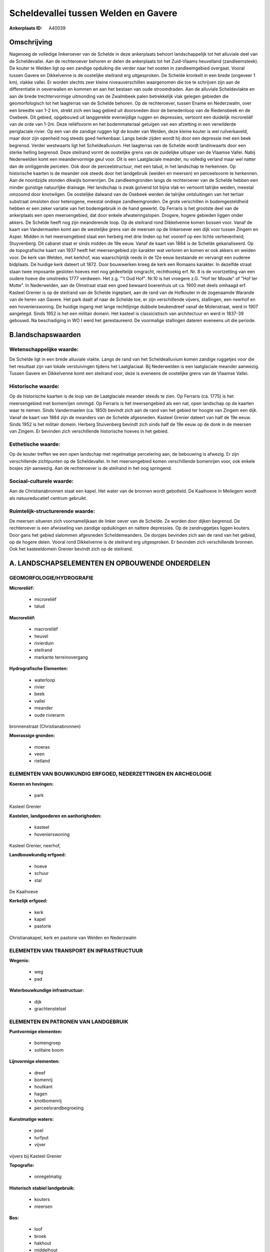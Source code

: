 Scheldevallei tussen Welden en Gavere
=====================================

:Ankerplaats ID: A40039




Omschrijving
------------

Nagenoeg de volledige linkeroever van de Schelde in deze ankerplaats
behoort landschappelijk tot het alluviale deel van de Scheldevallei. Aan
de rechteroever behoren er delen de ankerplaats tot het Zuid-Vlaams
heuvelland (zandleemsteek). De kouter te Welden ligt op een zandige
opduiking die verder naar het oosten in zandleemgebied overgaat. Vooral
tussen Gavere en Dikkelvenne is de oostelijke steilrand erg
uitgesproken. De Schelde kronkelt in een brede (ongeveer 1 km), vlakke
vallei. Er worden slechts zeer kleine niveauverschillen waargenomen die
toe te schrijven zijn aan de differentiatie in oeverwallen en kommen en
aan het bestaan van oude stroomdraden. Aan de alluviale Scheldevlakte en
aan de brede trechtervormige uitmonding van de Zwalmbeek palen
betrekkelijk vlak gelegen gebieden die geomorfologisch tot het
laagterras van de Schelde behoren. Op de rechteroever, tussen Ename en
Nederzwalm, over een breedte van 1-2 km, strekt zich een laag gebied uit
doorsneden door de benedenloop van de Riedensbeek en de Osebeek. Dit
gebied, opgebouwd uit langgerekte evenwijdige ruggen en depressies,
vertoont een duidelijk microreliëf van de orde van 1-2m. Deze
reliëfsvorm en het bodemmateriaal getuigen van een afzetting in een
verwilderde periglaciale rivier. Op een van die zandige ruggen ligt de
kouter van Welden, deze kleine kouter is wel ruilverkaveld, maar door
zijn openheid nog steeds goed herkenbaar. Langs beide zijden wordt hij
door een depressie met een beek begrensd. Verder westwaarts ligt het
Scheldealluvium. Het laagterras van de Schelde wordt landinwaarts door
een sterke helling begrensd. Deze steilrand vormt de oostelijke grens
van de zuidelijke uitloper van de Vlaamse Vallei. Nabij Nederwelden komt
een meandervormige geul voor. Dit is een Laatglaciale meander, nu
volledig verland maar wel natter dan de omliggende percelen. Ook door de
perceelstructuur, met een talud, in het landschap te herkennen. Op
historische kaarten is de meander ook steeds door het landgebruik
(weiden en meersen) en perceelsvorm te herkennen. Aan de noordzijde
stonden dikwijls bomenrijen. De zandleemgronden langs de rechteroever
van de Schelde hebben een minder gunstige natuurlijke drainage. Het
landschap is zwak golvend tot bijna vlak en vertoont talrijke weiden,
meestal omzoomd door knotwilgen. De oostelijke dalwand van de Osebeek
werden de talrijke ontsluitingen van het tertiair substraat omsloten
door heterogene, meestal ondiepe zandleemgronden. De grote verschillen
in bodemgesteldheid hebben er een zeker variatie van het bodemgebruik in
de hand gewerkt. Op Ferraris is het grootste deel van de ankerplaats een
open meersengebied, dat door enkele afwateringslopen. Drogere, hogere
gebieden liggen onder akkers. De Schelde heeft nog zijn meanderende
loop. Op de steilrand rond Dikkelvenne komen bossen voor. Vanaf de kaart
van Vandermaelen komt aan de westelijke grens van de meersen op de
linkeroever een dijk voor tussen Zingem en Asper. Midden in het
meersengebied staat een herberg met drie linden op het voorerf op een
lichte verhevenheid; Stuyvenberg. Dit cabaret staat er sinds midden de
19e eeuw. Vanaf de kaart van 1884 is de Schelde gekanaliseerd. Op de
topografische kaart van 1937 heeft het meersengebied zijn karakter wat
verloren en komen er ook akkers en weiden voor. De kerk van Welden, met
kerkhof, was waarschijnlijk reeds in de 12e eeuw bestaande en vervangt
een ouderee bidplaats. De huidige kerk dateert uit 1872. Door bouwwerken
kreeg de kerk een Romaans karakter. In dezelfde straat staan twee
imposante gesloten hoeves met nog gedeeltelijk omgracht, rechthoekig
erf. Nr. 8 is de voortzetting van een oudere hoeve die omstreeks 1777
verdween. Het z.g. "'t Oud Hof". Nr.10 is het vroegere z.G. "Hof ter
Moude" of "Hof ter Motte". In Nederwelden, aan de Olmstraat staat een
goed bewaard boerenhuis uit ca. 1900 met deels omhaagd erf. Kasteel
Grenier is op de steilrand van de Schelde ingeplant, aan de rand van de
Hofkouter in de zogenaamde Warande van de heren van Gavere. Het park
daalt af naar de Schelde toe, er zijn verschillende vijvers, stallingen,
een neerhof en een hovenierswoning. De huidige ingang met lange
rechtlijnige dubbele beukendreef vanaf de Molenstraat, werd in 1907
aangelegd. Sinds 1952 is het een militair domein. Het kasteel is
classicistisch van architectuur en werd in 1837-39 gebouwd. Na
beschadiging in WO I werd het gerestaureerd. De voormalige stallingen
dateren eveneens uit die periode.



B.landschapswaarden
-------------------


Wetenschappelijke waarde:
~~~~~~~~~~~~~~~~~~~~~~~~~

De Schelde ligt in een brede alluviale vlakte. Langs de rand van het
Scheldealluvium komen zandige ruggetjes voor die het resultaat zijn van
lokale verstuivingen tijdens het Laatglaciaal. Bij Nederwelden is een
laatglaciale meander aanwezig. Tussen Gavere en Dikkelvenne komt een
steilrand voor, deze is eveneens de oostelijke grens van de Vlaamse
Vallei.

Historische waarde:
~~~~~~~~~~~~~~~~~~~


Op de historische kaarten is de loop van de Laatglaciale meander
steeds te zien. Op Ferraris (ca. 1775) is het meersengebied met
bomenrijen omringd. Op Ferraris is het meersengebied als een nat, open
landschap op de kaarten waar te nemen. Sinds Vandermaelen (ca. 1850)
bevindt zich aan de rand van het gebied ter hoogte van Zingem een dijk.
Vanaf de kaart van 1884 zijn de meanders van de Schelde afgesneden.
Kasteel Grenier dateert van half de 19e eeuw. Sinds 1952 is het militair
domein. Herberg Stuivenberg bevindt zich sinds half de 19e eeuw op de
donk in de meersen van Zingem. Er bevinden zich verschillende
historische hoeves in het gebied.

Esthetische waarde:
~~~~~~~~~~~~~~~~~~~

Op de kouter treffen we een open landschap met
regelmatige percelering aan, de bebouwing is afwezig. Er zijn
verschillende zichtpunten op de Scheldevallei. In het meersengebied
komen verschillende bomenrijen voor, ook enkele bosjes zijn aanwezig.
Aan de rechteroever is de steilrand in het oog springend.


Sociaal-culturele waarde:
~~~~~~~~~~~~~~~~~~~~~~~~~


Aan de Christianabronnen staat een kapel.
Het water van de bronnen wordt gebotteld. De Kaaihoeve in Meilegem wordt
als natuureducatief centrum gebruikt.

Ruimtelijk-structurerende waarde:
~~~~~~~~~~~~~~~~~~~~~~~~~~~~~~~~~

De meersen situeren zich voornamelijkaan de linker oever van de
Schelde. Ze worden door dijken begrensd. De rechteroever is een
afwisseling van zandige opduikingen en nattere depressies. Op de
zandruggetjes liggen kouters. Door gans het gebied slalommen afgesneden
Scheldemeanders. De dorpjes bevinden zich aan de rand van het gebied, op
de hogere delen. Vooral rond Dikkelvenne is de steilrand erg
uitgesproken. Er bevinden zich verschillende bronnen. Ook het
kasteeldomein Grenier bevindt zich op de steilrand.



A. LANDSCHAPSELEMENTEN EN OPBOUWENDE ONDERDELEN
-----------------------------------------------



GEOMORFOLOGIE/HYDROGRAFIE
~~~~~~~~~~~~~~~~~~~~~~~~~

**Microreliëf:**

 * microreliëf
 * talud


**Macroreliëf:**

 * macroreliëf
 * heuvel
 * rivierduin
 * steilrand
 * markante terreinovergang

**Hydrografische Elementen:**

 * waterloop
 * rivier
 * beek
 * vallei
 * meander
 * oude rivierarm


bronnenstraat (Christianabronnen)

**Moerassige gronden:**

 * moeras
 * veen
 * rietland



ELEMENTEN VAN BOUWKUNDIG ERFGOED, NEDERZETTINGEN EN ARCHEOLOGIE
~~~~~~~~~~~~~~~~~~~~~~~~~~~~~~~~~~~~~~~~~~~~~~~~~~~~~~~~~~~~~~~

**Koeren en hovingen:**

 * park


Kasteel Grenier

**Kastelen, landgoederen en aanhorigheden:**

 * kasteel
 * hovenierswoning


Kasteel Grenier, neerhof,

**Landbouwkundig erfgoed:**

 * hoeve
 * schuur
 * stal


De Kaaihoeve

**Kerkelijk erfgoed:**

 * kerk
 * kapel
 * pastorie


Christianakapel, kerk en pastorie van Welden en Nederzwalm

ELEMENTEN VAN TRANSPORT EN INFRASTRUCTUUR
~~~~~~~~~~~~~~~~~~~~~~~~~~~~~~~~~~~~~~~~~

**Wegenis:**

 * weg
 * pad


**Waterbouwkundige infrastructuur:**

 * dijk
 * grachtenstelsel



ELEMENTEN EN PATRONEN VAN LANDGEBRUIK
~~~~~~~~~~~~~~~~~~~~~~~~~~~~~~~~~~~~~

**Puntvormige elementen:**

 * bomengroep
 * solitaire boom


**Lijnvormige elementen:**

 * dreef
 * bomenrij
 * houtkant
 * hagen
 * knotbomenrij
 * perceelsrandbegroeiing

**Kunstmatige waters:**

 * poel
 * turfput
 * vijver


vijvers bij Kasteel Grenier

**Topografie:**

 * onregelmatig


**Historisch stabiel landgebruik:**

 * kouters
 * meersen


**Bos:**

 * loof
 * broek
 * hakhout
 * middelhout
 * hooghout
 * struweel



OPMERKINGEN EN KNELPUNTEN
~~~~~~~~~~~~~~~~~~~~~~~~~

Wegens verdroging gaat het meersenkarakter verloren en wordt
intensievere landbouw mogelijk. Dit gaat gepaard met omzetting van
meersen naar weiden en akkers. Juist ten noorden van Kasteel Grenier te
Gavere, op de plaats van de warande, komt nu een laagstamfruitboomkweker
voor. Rond het gehucht Nederwelden komt wat residentiele bewoning voor
die niet op zijn plaats zit.


